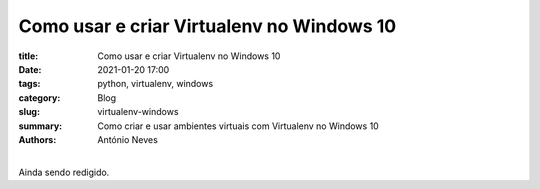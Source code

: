 Como usar e criar Virtualenv no Windows 10
==========================================

:title: Como usar e criar Virtualenv no Windows 10
:date: 2021-01-20 17:00
:tags: python, virtualenv, windows
:category: Blog
:slug: virtualenv-windows
:summary: Como criar e usar ambientes virtuais com Virtualenv no Windows 10
:authors: António Neves

|
| Ainda sendo redigido.

